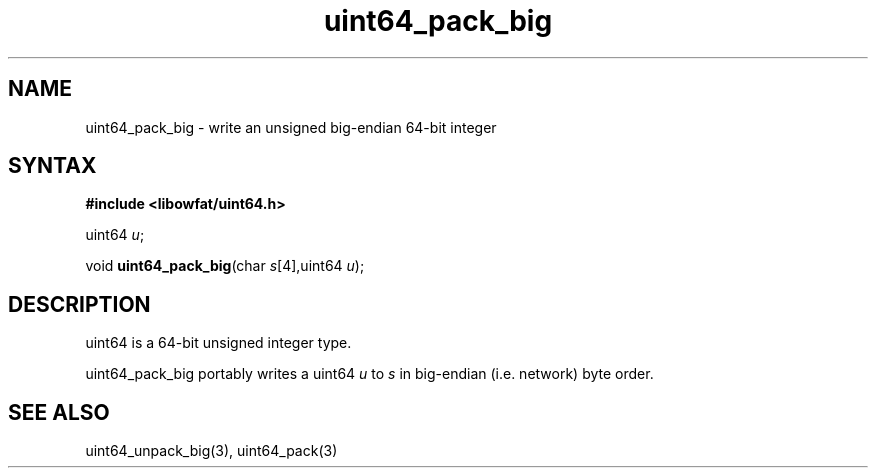 .TH uint64_pack_big 3
.SH NAME
uint64_pack_big \- write an unsigned big-endian 64-bit integer
.SH SYNTAX
.B #include <libowfat/uint64.h>

uint64 \fIu\fR;

void \fBuint64_pack_big\fP(char \fIs\fR[4],uint64 \fIu\fR);
.SH DESCRIPTION
uint64 is a 64-bit unsigned integer type.

uint64_pack_big portably writes a uint64 \fIu\fR to \fIs\fR in
big-endian (i.e. network) byte order.

.SH "SEE ALSO"
uint64_unpack_big(3), uint64_pack(3)
